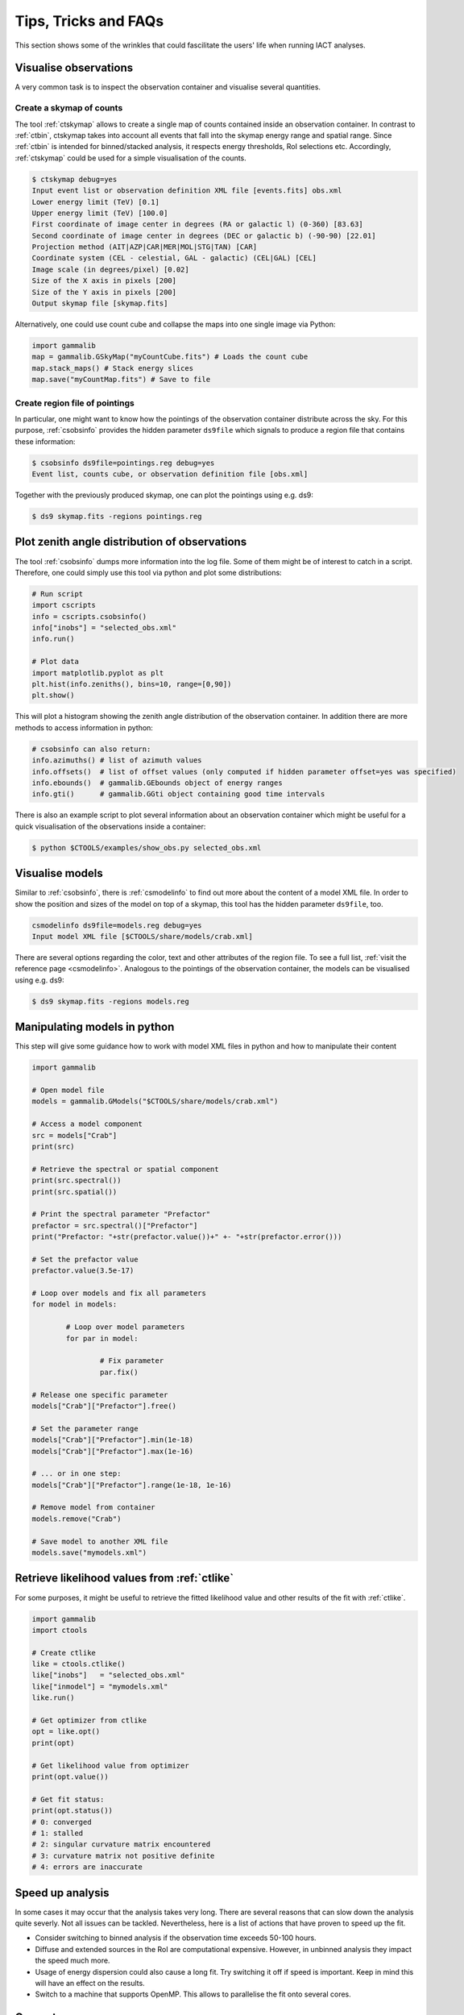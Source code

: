 .. _sec_tips:

Tips, Tricks and FAQs
=====================
This section shows some of the wrinkles that could fascilitate the users' life when running IACT analyses.

Visualise observations
----------------------
A very common task is to inspect the observation container and visualise several quantities.

Create a skymap of counts
^^^^^^^^^^^^^^^^^^^^^^^^^
The tool :ref:`ctskymap` allows to create a single map of counts contained inside an observation container.
In contrast to :ref:`ctbin`, ctskymap takes into account all events that fall into the skymap energy range and spatial range.
Since :ref:`ctbin` is intended for binned/stacked analysis, it respects energy thresholds, RoI selections etc.
Accordingly, :ref:`ctskymap` could be used for a simple visualisation of the counts.


.. code-block:: bash

	$ ctskymap debug=yes
	Input event list or observation definition XML file [events.fits] obs.xml 
	Lower energy limit (TeV) [0.1] 
	Upper energy limit (TeV) [100.0] 
	First coordinate of image center in degrees (RA or galactic l) (0-360) [83.63] 
	Second coordinate of image center in degrees (DEC or galactic b) (-90-90) [22.01] 
	Projection method (AIT|AZP|CAR|MER|MOL|STG|TAN) [CAR] 
	Coordinate system (CEL - celestial, GAL - galactic) (CEL|GAL) [CEL] 
	Image scale (in degrees/pixel) [0.02] 
	Size of the X axis in pixels [200] 
	Size of the Y axis in pixels [200] 
	Output skymap file [skymap.fits] 
	
Alternatively, one could use count cube and collapse the maps into one single image via Python:

.. code-block:: python
 
   import gammalib
   map = gammalib.GSkyMap("myCountCube.fits") # Loads the count cube
   map.stack_maps() # Stack energy slices
   map.save("myCountMap.fits") # Save to file
	
Create region file of pointings
^^^^^^^^^^^^^^^^^^^^^^^^^^^^^^^
In particular, one might want to know how the pointings of the observation container distribute across the sky.
For this purpose, :ref:`csobsinfo` provides the hidden parameter ``ds9file`` which signals to produce a region file that
contains these information:

.. code-block:: bash

	$ csobsinfo ds9file=pointings.reg debug=yes
	Event list, counts cube, or observation definition file [obs.xml] 
	
Together with the previously produced skymap, one can plot the pointings using e.g. ds9:

.. code-block:: bash
  
  $ ds9 skymap.fits -regions pointings.reg

Plot zenith angle distribution of observations
----------------------------------------------
The tool :ref:`csobsinfo` dumps more information into the log file. Some of them might be of interest to catch in a script.
Therefore, one could simply use this tool via python and plot some distributions:

.. code-block:: python

  # Run script
  import cscripts
  info = cscripts.csobsinfo()
  info["inobs"] = "selected_obs.xml"
  info.run()
  
  # Plot data
  import matplotlib.pyplot as plt
  plt.hist(info.zeniths(), bins=10, range=[0,90])
  plt.show()
  
This will plot a histogram showing the zenith angle distribution of the observation container. In addition there are more methods
to access information in python:

.. code-block:: python

  # csobsinfo can also return:
  info.azimuths() # list of azimuth values
  info.offsets()  # list of offset values (only computed if hidden parameter offset=yes was specified)
  info.ebounds()  # gammalib.GEbounds object of energy ranges
  info.gti()      # gammalib.GGti object containing good time intervals 
  
There is also an example script to plot several information about an observation container which might be useful
for a quick visualisation of the observations inside a container:

.. code-block:: bash
  
  $ python $CTOOLS/examples/show_obs.py selected_obs.xml

Visualise models
----------------
Similar to :ref:`csobsinfo`, there is :ref:`csmodelinfo` to find out more about the content of a model XML file. In order to show the
position and sizes of the model on top of a skymap, this tool has the hidden parameter ``ds9file``, too.

.. code-block:: bash

	csmodelinfo ds9file=models.reg debug=yes
	Input model XML file [$CTOOLS/share/models/crab.xml]

There are several options regarding the color, text and other attributes of the region file. To see a full list, 
:ref:`visit the reference page <csmodelinfo>`.
Analogous to the pointings of the observation container, the models can be visualised using e.g. ds9:

.. code-block:: bash
  
  $ ds9 skymap.fits -regions models.reg

Manipulating models in python
-----------------------------
This step will give some guidance how to work with model XML files in python and how to manipulate their content

.. code-block:: python

	import gammalib
	
	# Open model file
	models = gammalib.GModels("$CTOOLS/share/models/crab.xml")
	
	# Access a model component
	src = models["Crab"]
	print(src)
	
	# Retrieve the spectral or spatial component
	print(src.spectral())
	print(src.spatial())
	
	# Print the spectral parameter "Prefactor"
	prefactor = src.spectral()["Prefactor"]
	print("Prefactor: "+str(prefactor.value())+" +- "+str(prefactor.error()))
	
	# Set the prefactor value
	prefactor.value(3.5e-17)
	
	# Loop over models and fix all parameters
	for model in models:
		
		# Loop over model parameters
		for par in model:
			
			# Fix parameter
			par.fix()
	
	# Release one specific parameter
	models["Crab"]["Prefactor"].free()
	
	# Set the parameter range
	models["Crab"]["Prefactor"].min(1e-18)
	models["Crab"]["Prefactor"].max(1e-16)
	
	# ... or in one step:
	models["Crab"]["Prefactor"].range(1e-18, 1e-16)
	
	# Remove model from container
	models.remove("Crab")
	
	# Save model to another XML file
	models.save("mymodels.xml")
  

Retrieve likelihood values from :ref:`ctlike`
---------------------------------------------
For some purposes, it might be useful to retrieve the fitted likelihood value and other results of the fit with :ref:`ctlike`.

.. code-block:: python

	import gammalib
	import ctools
	
	# Create ctlike
	like = ctools.ctlike()
	like["inobs"]   = "selected_obs.xml"
	like["inmodel"] = "mymodels.xml"
	like.run()
	
	# Get optimizer from ctlike
	opt = like.opt()
	print(opt)
	
	# Get likelihood value from optimizer
	print(opt.value())
	
	# Get fit status:
	print(opt.status())
	# 0: converged
	# 1: stalled
	# 2: singular curvature matrix encountered
	# 3: curvature matrix not positive definite
	# 4: errors are inaccurate

Speed up analysis
-----------------
In some cases it may occur that the analysis takes very long. There are several reasons that can slow down the analysis quite severly.
Not all issues can be tackled. Nevertheless, here is a list of actions that have proven to speed up the fit.

* Consider switching to binned analysis if the observation time exceeds 50-100 hours.
* Diffuse and extended sources in the RoI are computational expensive. However, in unbinned analysis they impact the speed much more.
* Usage of energy dispersion could also cause a long fit. Try switching it off if speed is important. Keep in mind this will have an effect on the results.
* Switch to a machine that supports OpenMP. This allows to parallelise the fit onto several cores.

Compute excess maps
-------------------
A very important means to visualise images of sources are excess maps. The tool :ref:`csresmap` can also be used to create such a map.
The user, however, has to manually remove the source(s) of interest from the input model XML file.

.. code-block:: python

  import gammalib
  models = gammalib.GModels("crab_models.xml")
  models.remove("Crab")
  models.save("models_without_crab.xml")
  
Of course, this can also be done by editing the XML file with an editor.

Subsequently, :ref:`csresmap` can be executed using the ``algorithm=SUB`` parameter:

.. code-block:: bash

	$ csresmap
	Input event list, counts cube, or observation definition XML file [selected_obs.xml]
	Input model XML file [models_without_crab.xml]
	First coordinate of image center in degrees (RA or galactic l) (0-360) [83.63] 
	Second coordinate of image center in degrees (DEC or galactic b) (-90-90) [22.01] 
	Coordinate System (CEL|GAL) [CEL] 
	Projection method (AIT|AZP|CAR|MER|MOL|STG|TAN) [CAR] 
	Size of the X axis in pixels [100]
	Size of the Y axis in pixels [100]
	Pixel size (deg/pixel) [0.02]
	Residual map computation algorithm (SUB|SUBDIV|SUBDIVSQRT) [SUB]
	Output residual map file [excessmap.fits] 


Compute flux maps
-----------------
The creation of a flux map is much more expensive in terms of computing than an excess map. In the section about
:ref:`high level analysis tools <sec_high_level>`, the usage of :ref:`cttsmap` was demonstrated. This tool can also
be used to generate flux maps. For this, the user has to incoorporate a test source in the XML model file. This source
should consist of a spectral component using a PowerLaw2 model:

.. code-block:: xml

	<source name="TestSource" type="PointSource">
	 <spectrum type="PowerLaw2">
	  <parameter scale="1e-07" name="Integral"   min="1e-07" max="1000.0"    value="1.0" free="1"/>
	  <parameter scale="1.0"   name="Index"      min="-5.0"  max="+5.0"      value="-2.0" free="1"/>
	  <parameter scale="1.0"   name="LowerLimit" min="10.0"  max="1000000.0" value="100.0" free="0"/>
	  <parameter scale="1.0"   name="UpperLimit" min="10.0"  max="1000000.0" value="500000.0" free="0"/>
	 </spectrum>
	 <spatialModel type="SkyDirFunction">
	  <parameter free="0" max="360" min="-360" name="RA" scale="1" value="83.6331" />
	  <parameter free="0" max="90" min="-90" name="DEC" scale="1" value="22.0145" />
	 </spatialModel>
	</source>

The further content of the rest of the XML model file depends on the user requirements:

* For an absolute flux map, all other sky models should be removed
* For a residual flux map, all other sky models should be kept

The tool :ref:`cttsmap` will create one skymap per free spectral parameter in the model. In the result FITS file,
there will be an extension called "Integral" that contains the flux map. For the above XML example, the source name
"TestSource" should be specified to :ref:`cttsmap`.

Speed up TS map computation
---------------------------
Since the computation of a TS map can be extremely time consuming, the option of splitting the computation into several jobs
is supported. This might be of particular interest if the user has access to a batch farm.

Split TS map computation
^^^^^^^^^^^^^^^^^^^^^^^^
For the purpose of job splitting, the hidden parameter ``binmin`` and ``binmax`` were included in the tool. These are integer parameter
that specify which bins should be computed. For instance, if the map should consist of 30x30(=900) pixels, the user could e.g. execute

.. code-block:: bash

	$ cttsmap binmin=0 binmax=299 outmap=tsmap_0_299.fits
	...
	$ cttsmap binmin=300 binmax=599 outmap=tsmap_300_599.fits
	...
	$ cttsmap binmin=600 binmax=899 outmap=tsmap_600_899.fits
	...
	
Each command could run on a different machine.

.. note::

  The output file name of individual jobs should be different. Otherwise files could overwrite each other. The naming of the individual slices
  is up to the user.
  
There is a tool :ref:`cstsmapsplit` that will take of this bookkeeping. It creates an ASCII file containing all the commands
according to the user input. The following example will create split the computation of a TS map into 2000 separate task.
Each task will only compute 5 bins on its own. This is very useful if the observation container is large or the fit simply
takes a long time.

.. code-block:: bash

  $ cstsmapsplit
  Input event list, counts cube or observation definition XML file [selected_obs.xml]
  Input model definition XML file [$CTOOLS/share/models/crab.xml]
  First coordinate of image center in degrees (RA or galactic l) (0-360) [83.63] 
  Second coordinate of image center in degrees (DEC or galactic b) (-90-90) [22.01] 
  Projection method (AIT|AZP|CAR|MER|MOL|STG|TAN) [CAR] 
  Coordinate system (CEL - celestial, GAL - galactic) (CEL|GAL) [CEL] 
  Image scale (in degrees/pixel) [0.02]
  Size of the X axis in pixels [100]
  Size of the Y axis in pixels [100]
  Test source name [Crab] 
  Output Test Statistic map file [tsmap.fits] 
  Number of TS map bins per task [5] 
  Compute null hypothesis first? [yes] 
  ASCII file containing all commands [commands.dat] 
  
.. note::
  
  One can decide if we want to compute the null hypothesis first. This way, a parameter optimisation will be performed without
  the test source. The obtained likelihood value will then be passed to each individual task of :ref:`cttsmap`. 
  If ``compute_null=no``, each task has to compute the null hypothesis itself.
  
Merge sliced TS maps
^^^^^^^^^^^^^^^^^^^^
The tool :ref:`cstsmapmerge` is intended to take care of merging the files that were produced while splitting the TS map computation.
There are several options to pass the files to be merged as arguments:

* a space-separated list of file names (e.g. tsmap1.fits tsmap2.fits)
* a comma-separated list of file names (e.g. tsmap1.fits,tsmap2.fits)
* a wildcard string (e.g. tsmap*.xml)
* an ASCII file containing the file names, one file per line (e.g. @mymaps.txt)

In this example the ASCII file method is presented:

.. code-block:: bash 

	# Put slice files into an ascii file
	$ ls tsmap_*.fits > tsmapfiles.txt
	
	# Run cstsmapmerge
	$ cstsmapmerge
	Input TS map FITS files [@tsmapfiles.txt]
	Output TS map FITS file [mytsmap.fits]


Creating a python analysis pipeline
-----------------------------------
It is easily possible to build an own analysis workflow with a simple python script. The following source code example shows a python script
running from gathering observations until fitting spectral points without storing intermediate data products on disk. It assumes that the
environment variable ``$VHEFITS`` is set to the path where IACT FITS data is located.

.. code-block:: python
  
	import gammalib
	import ctools
	import cscripts
	
	# Set debug flag
	debug = True
	
	# Set flag to use energy dispersion
	edisp = False
	
	# Set inmodel file name
	inmodel = "$GAMMALIB/test/data/model_point_plaw.xml"
	
	# Expand environment variable
	inmodel = gammalib.expand_env(inmodel)
	
	# Extract coordinates and model properties
	models  = gammalib.GModels(inmodel)
	srcname = models[0].name()
	ra      = models[0]["RA"].value()
	dec     = models[0]["DEC"].value()
	
	# Find FITS production name
	iactdata          = cscripts.csiactdata()
	iactdata["debug"] = debug
	iactdata.run()
	
	# Use first available production
	prodname = iactdata.names()[0]
	
	# Run csfindobs
	findobs             = cscripts.csfindobs()
	findobs["ra"]       = ra
	findobs["dec"]      = dec
	findobs["rad"]      = 2.5
	findobs["prodname"] = prodname
	findobs["debug"]    = debug
	findobs["outfile"]  = "NONE"
	findobs.run()
	
	# Retrieve obervation IDs (runlist)
	obs_ids = findobs.obs_ids()
	
	# Build observation container
	iactobs             = cscripts.csiactobs()
	iactobs["prodname"] = prodname
	iactobs["inmodel"]  = inmodel
	iactobs["bkgpars"]  = 1
	iactobs["outobs"]   = "NONE"
	iactobs["outmodel"] = "NONE"	
	iactobs["debug"]    = debug
	iactobs.runlist(obs_ids)
	iactobs.run()
	
	# Retrieve observation container and energy boundaries
	obs     = iactobs.obs()
	ebounds = iactobs.ebounds()
	
	# Run ctselect
	select             = ctools.ctselect(obs)
	select["usepnt"]   = True
	select["rad"]      = 2.5
	select["usethres"] = "DEFAULT"
	select["tmin"]     = 0.0
	select["tmax"]     = 0.0
	select["emin"]     = 0.1
	select["emax"]     = 100.0
	select["debug"]    = debug
	select.run()
	
	# Pass selected observations to ctlike
	like          = ctools.ctlike(select.obs())
	like["debug"] = debug
	like["edisp"] = edisp
	like.run()
	
	# Compute a spectrum and save
	spec             = cscripts.csspec(like.obs())
	spec["srcname"]  = srcname
	spec["emin"]     = ebounds.emin().TeV()
	spec["emax"]     = ebounds.emax().TeV()
	spec["enumbins"] = 10
	spec["edisp"]    = edisp
	spec["ebinalg"]  = "LOG"
	spec["debug"]    = debug
	spec["outfile"]  = "spectrum.fits"
	spec.execute()
	
	# Remove model for excess map computation
	like.obs().models().remove(srcname)
	
	# Compute an excess map
	resmap             = cscripts.csresmap(like.obs())
	resmap["xref"]     = ra
	resmap["yref"]     = dec
	resmap["proj"]     = "CAR"
	resmap["coordsys"] = "CEL"
	resmap["emin"]     = ebounds.emin().TeV()
	resmap["emax"]     = ebounds.emax().TeV()
	resmap["nxpix"]    = 100
	resmap["nypix"]    = 100
	resmap["binsz"]    = 0.02
	resmap["outmap"]   = "excessmap.fits"
	resmap.execute()

The results of this analysis workflow can be inspected using an example python script and e.g. ds9:

.. code-block:: bash
  
  $ python $CTOOLS/examples/show_spectrum.py spectrum.fits
  $ ds9 excessmap.fits
  